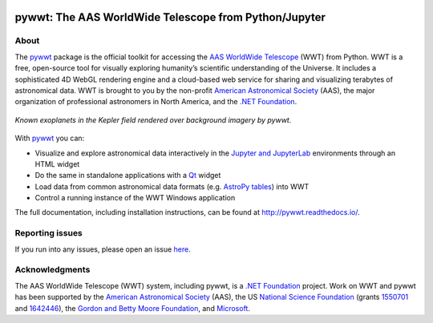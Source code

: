 .. To preview locally, install Sphinx and run: rst2html.py README.rst README.html

.. image:: https://travis-ci.com/WorldWideTelescope/pywwt.svg
    :target: https://travis-ci.com/WorldWideTelescope/pywwt

.. image:: https://ci.appveyor.com/api/projects/status/yweuddwyxy97d8go/branch/master?svg=true
    :target: https://ci.appveyor.com/project/astrofrog/pywwt/branch/master

.. image:: https://readthedocs.org/projects/pywwt/badge/?version=latest
   :target: http://pywwt.readthedocs.io/en/latest/?badge=latest
   :alt: Documentation Status

pywwt: The AAS WorldWide Telescope from Python/Jupyter
======================================================

About
-----

The pywwt_ package is the official toolkit for accessing the AAS_ `WorldWide
Telescope`_ (WWT) from Python. WWT is a free, open-source tool for visually
exploring humanity’s scientific understanding of the Universe. It includes a
sophisticated 4D WebGL rendering engine and a cloud-based web service for
sharing and visualizing terabytes of astronomical data. WWT is brought to you
by the non-profit `American Astronomical Society`_ (AAS), the major
organization of professional astronomers in North America, and the `.NET
Foundation`_.

.. _pywwt: https://pywwt.readthedocs.io/
.. _AAS: https://aas.org/
.. _American Astronomical Society: https://aas.org/
.. _WorldWide Telescope: http://www.worldwidetelescope.org/home
.. _.NET Foundation: https://dotnetfoundation.org/

.. figure:: docs/images/data_layers_kepler.png
   :align: center
   :alt: A WWT screenshot showing exoplanets in the Kepler field overlaid on a background sky map.

   *Known exoplanets in the Kepler field rendered over background imagery by pywwt.*

With pywwt_ you can:

* Visualize and explore astronomical data interactively in the `Jupyter and
  JupyterLab`_ environments through an HTML widget
* Do the same in standalone applications with a Qt_ widget
* Load data from common astronomical data formats (e.g. `AstroPy tables`_)
  into WWT
* Control a running instance of the WWT Windows application

.. _Jupyter and JupyterLab: https://jupyter.org/
.. _Qt: https://www.qt.io/
.. _AstroPy tables: https://docs.astropy.org/en/stable/table/

The full documentation, including installation instructions, can be found at
http://pywwt.readthedocs.io/.


Reporting issues
----------------

If you run into any issues, please open an issue `here
<https://github.com/WorldWideTelescope/pywwt/issues>`_.


Acknowledgments
---------------

The AAS WorldWide Telescope (WWT) system, including pywwt, is a `.NET
Foundation`_ project. Work on WWT and pywwt has been supported by the
`American Astronomical Society`_ (AAS), the US `National Science Foundation`_
(grants 1550701_ and 1642446_), the `Gordon and Betty Moore Foundation`_, and
`Microsoft`_.

.. _National Science Foundation: https://www.nsf.gov/
.. _1550701: https://www.nsf.gov/awardsearch/showAward?AWD_ID=1550701
.. _1642446: https://www.nsf.gov/awardsearch/showAward?AWD_ID=1642446
.. _Gordon and Betty Moore Foundation: https://www.moore.org/
.. _Microsoft: https://microsoft.com/
